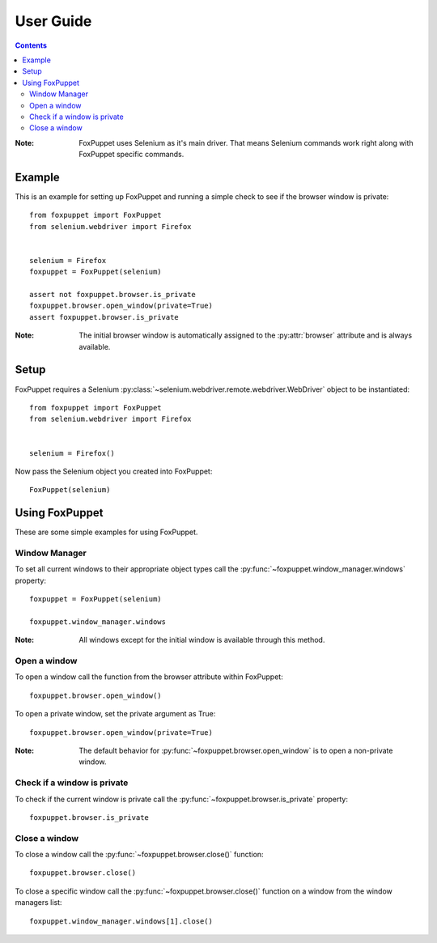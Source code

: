 User Guide
==========

.. contents:: :depth: 3

:Note: FoxPuppet uses Selenium as it's main driver. That means Selenium commands work
       right along with FoxPuppet specific commands.

Example
-------

This is an example for setting up FoxPuppet and running a simple check to see if the browser window is private::

    from foxpuppet import FoxPuppet
    from selenium.webdriver import Firefox


    selenium = Firefox
    foxpuppet = FoxPuppet(selenium)

    assert not foxpuppet.browser.is_private
    foxpuppet.browser.open_window(private=True)
    assert foxpuppet.browser.is_private

:Note: The initial browser window is automatically assigned to the :py:attr:`browser` attribute and is always available.

Setup
------

FoxPuppet requires a Selenium :py:class:`~selenium.webdriver.remote.webdriver.WebDriver`
object to be instantiated::

    from foxpuppet import FoxPuppet
    from selenium.webdriver import Firefox


    selenium = Firefox()

Now pass the Selenium object you created into FoxPuppet::

    FoxPuppet(selenium)

Using FoxPuppet
---------------

These are some simple examples for using FoxPuppet.

Window Manager
~~~~~~~~~~~~~~

To set all current windows to their appropriate object types call the :py:func:`~foxpuppet.window_manager.windows` property::

    foxpuppet = FoxPuppet(selenium)

    foxpuppet.window_manager.windows

:Note: All windows except for the initial window is available through this method.

Open a window
~~~~~~~~~~~~~

To open a window call the function from the browser attribute within FoxPuppet::

    foxpuppet.browser.open_window()

To open a private window, set the private argument as True::

    foxpuppet.browser.open_window(private=True)

:Note: The default behavior for :py:func:`~foxpuppet.browser.open_window` is to open a non-private window.

Check if a window is private
~~~~~~~~~~~~~~~~~~~~~~~~~~~~

To check if the current window is private call the :py:func:`~foxpuppet.browser.is_private` property::

    foxpuppet.browser.is_private

Close a window
~~~~~~~~~~~~~~

To close a window call the :py:func:`~foxpuppet.browser.close()` function::

    foxpuppet.browser.close()

To close a specific window call the :py:func:`~foxpuppet.browser.close()` function on a window from the window managers list::

    foxpuppet.window_manager.windows[1].close()
